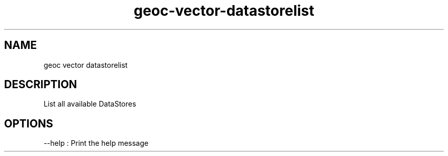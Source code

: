 .TH "geoc-vector-datastorelist" "1" "5 May 2013" "version 0.1"
.SH NAME
geoc vector datastorelist
.SH DESCRIPTION
List all available DataStores
.SH OPTIONS
--help : Print the help message
.PP
